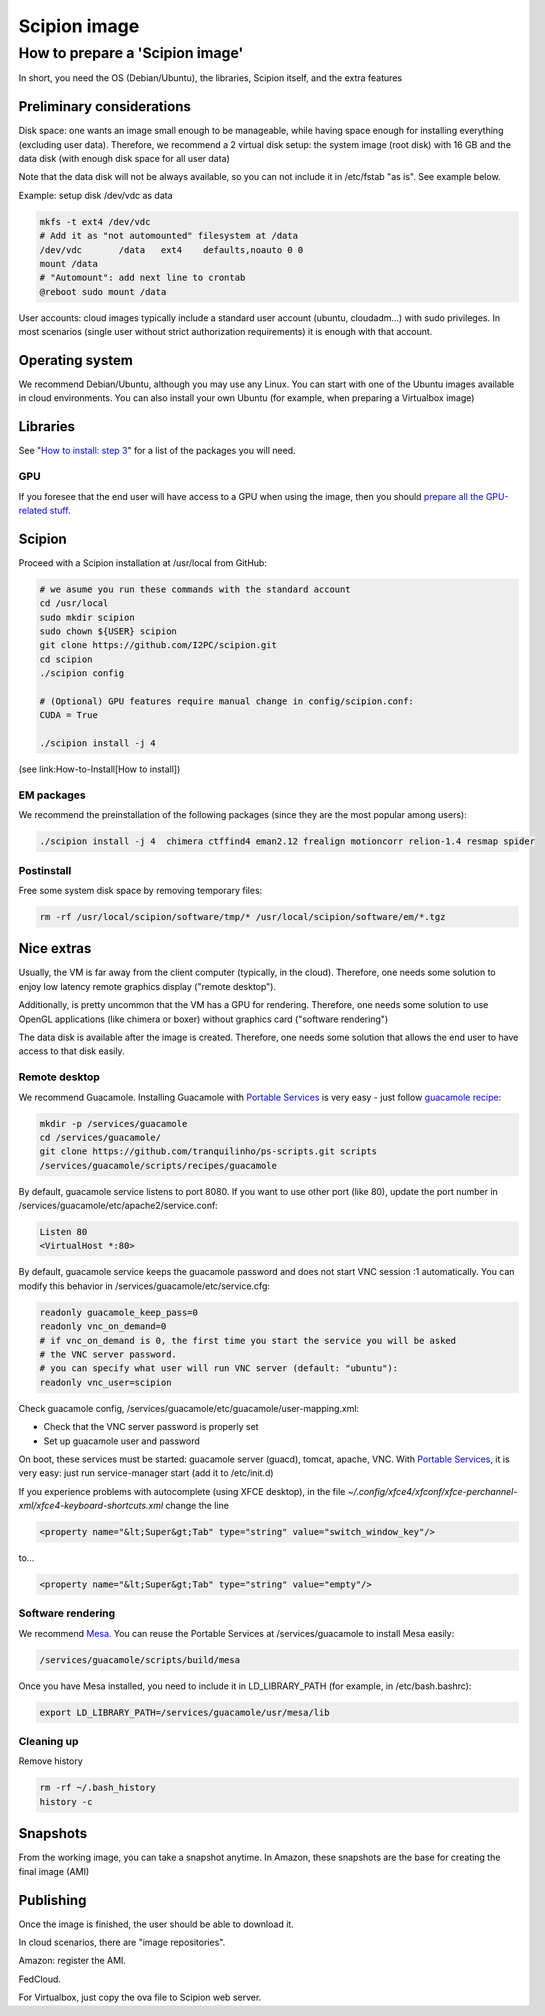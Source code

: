 .. _scipion-image:

====================
Scipion image
====================

How to prepare a 'Scipion image'
================================

In short, you need the OS (Debian/Ubuntu), the libraries, Scipion itself, and
the extra features

Preliminary considerations
--------------------------

Disk space: one wants an image small enough to be manageable, while having space
enough for installing everything (excluding user data). Therefore, we recommend a 2 virtual disk setup: the system image (root disk) with 16 GB and the data disk (with enough disk space for all user data)

Note that the data disk will not be always available, so you can not include it
in /etc/fstab "as is". See example below.

Example: setup disk /dev/vdc as data

.. code-block:: bash

    mkfs -t ext4 /dev/vdc
    # Add it as "not automounted" filesystem at /data
    /dev/vdc       /data   ext4    defaults,noauto 0 0
    mount /data
    # "Automount": add next line to crontab
    @reboot sudo mount /data

User accounts: cloud images typically include a standard user account (ubuntu,
cloudadm...) with sudo privileges. In most scenarios (single user without strict
authorization requirements) it is enough with that account.

Operating system
----------------

We recommend Debian/Ubuntu, although you may use any Linux. You can start with
one of the Ubuntu images available in cloud environments. You can also install
your own Ubuntu (for example, when preparing a Virtualbox image)

Libraries
----------

See "`How to install: step 3 <https://scipion-em.github.io/docs/docs/scipion-modes/install-from-sources.html>`_" for a list of the packages you will need.

GPU
~~~~

If you foresee that the end user will have access to a GPU when using the image,
then you should `prepare all the GPU-related stuff <enable-gpu-in-scipion>`_.

Scipion
----------

Proceed with a Scipion installation at /usr/local from GitHub:

.. code-block:: bash

    # we asume you run these commands with the standard account
    cd /usr/local
    sudo mkdir scipion
    sudo chown ${USER} scipion
    git clone https://github.com/I2PC/scipion.git
    cd scipion
    ./scipion config

    # (Optional) GPU features require manual change in config/scipion.conf:
    CUDA = True

    ./scipion install -j 4


(see link:How-to-Install[How to install])

EM packages
~~~~~~~~~~~

We recommend the preinstallation of the following packages (since they are the most popular among users):

.. code-block:: bash

    ./scipion install -j 4  chimera ctffind4 eman2.12 frealign motioncorr relion-1.4 resmap spider

Postinstall
~~~~~~~~~~~
Free some system disk space by removing temporary files:

.. code-block:: bash

    rm -rf /usr/local/scipion/software/tmp/* /usr/local/scipion/software/em/*.tgz

Nice extras
------------
Usually, the VM is far away from the client computer (typically, in the cloud). Therefore, one needs some solution to enjoy low latency remote graphics display ("remote desktop").

Additionally, is pretty uncommon that the VM has a GPU for rendering. Therefore, one needs some solution to use OpenGL applications (like chimera or boxer) without graphics card ("software rendering")

The data disk is available after the image is created. Therefore, one needs some solution that allows the end user to have access to that disk easily.

Remote desktop
~~~~~~~~~~~~~~
We recommend Guacamole. Installing Guacamole with `Portable Services <https://github.com/tranquilinho/ps-scripts>`_  is very easy - just follow `guacamole recipe <https://github.com/tranquilinho/ps-scripts/blob/master/recipes/guacamole>`_:

.. code-block:: bash

    mkdir -p /services/guacamole
    cd /services/guacamole/
    git clone https://github.com/tranquilinho/ps-scripts.git scripts
    /services/guacamole/scripts/recipes/guacamole

By default, guacamole service listens to port 8080. If you want to use other port (like 80), update the port number in /services/guacamole/etc/apache2/service.conf:

.. code-block:: bash

    Listen 80
    <VirtualHost *:80>

By default, guacamole service keeps the guacamole password and does not start
VNC session :1 automatically. You can modify this behavior
in /services/guacamole/etc/service.cfg:

.. code-block:: bash

    readonly guacamole_keep_pass=0
    readonly vnc_on_demand=0
    # if vnc_on_demand is 0, the first time you start the service you will be asked
    # the VNC server password.
    # you can specify what user will run VNC server (default: "ubuntu"):
    readonly vnc_user=scipion

Check guacamole config, /services/guacamole/etc/guacamole/user-mapping.xml:

* Check that the VNC server password is properly set
* Set up guacamole user and password

On boot, these services must be started: guacamole server (guacd), tomcat,
apache, VNC. With `Portable Services <https://github.com/tranquilinho/ps-scripts>`_, it is very easy: just run service-manager start (add it to /etc/init.d)

If you experience problems with autocomplete (using XFCE desktop), in the
file `~/.config/xfce4/xfconf/xfce-perchannel-xml/xfce4-keyboard-shortcuts.xml` change the line

.. code-block:: bash

      <property name="&lt;Super&gt;Tab" type="string" value="switch_window_key"/>


to...

.. code-block:: bash

      <property name="&lt;Super&gt;Tab" type="string" value="empty"/>


Software rendering
~~~~~~~~~~~~~~~~~~

We recommend `Mesa <http://www.mesa3d.org/>`_. You can reuse the Portable Services at /services/guacamole to install Mesa easily:

.. code-block:: bash

    /services/guacamole/scripts/build/mesa

Once you have Mesa installed, you need to include it in LD_LIBRARY_PATH (for example, in /etc/bash.bashrc):

.. code-block:: bash

    export LD_LIBRARY_PATH=/services/guacamole/usr/mesa/lib

Cleaning up
~~~~~~~~~~~

Remove history

.. code-block:: bash

    rm -rf ~/.bash_history
    history -c

Snapshots
----------
From the working image, you can take a snapshot anytime. In Amazon, these snapshots are the base for creating the final image (AMI)

Publishing
-----------
Once the image is finished, the user should be able to download it.

In cloud scenarios, there are "image repositories".

Amazon: register the AMI.

FedCloud.

For Virtualbox, just copy the ova file to Scipion web server.